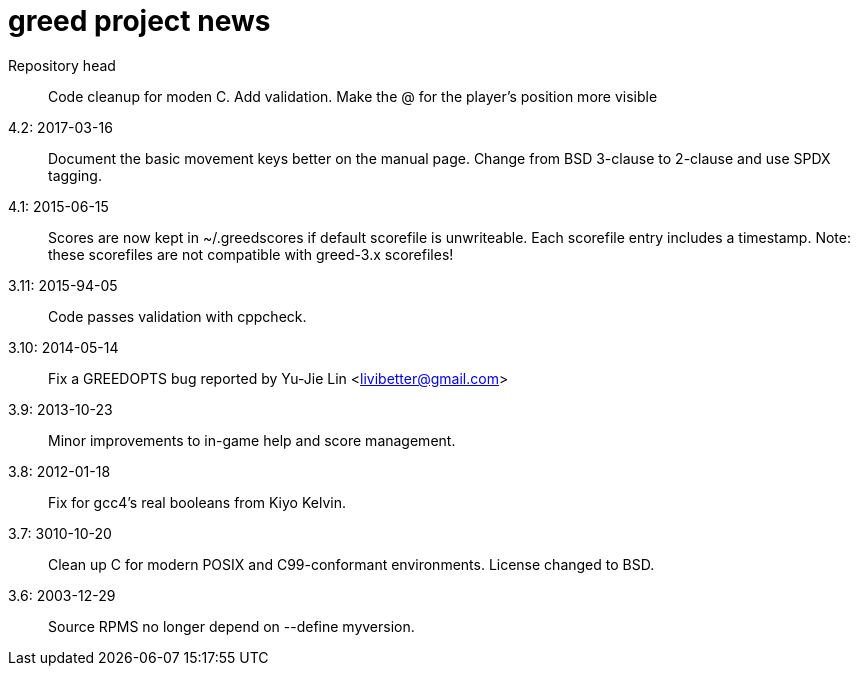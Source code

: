 = greed project news

Repository head::
  Code cleanup for moden C. Add validation.
  Make the @ for the player's position more visible

4.2: 2017-03-16::
  Document the basic movement keys better on the manual page.
  Change from BSD 3-clause to 2-clause and use SPDX tagging.

4.1: 2015-06-15::
  Scores are now kept in ~/.greedscores if default scorefile is unwriteable.
  Each scorefile entry includes a timestamp.
  Note: these scorefiles are not compatible with greed-3.x scorefiles!

3.11: 2015-94-05::
  Code passes validation with cppcheck.

3.10: 2014-05-14::
  Fix a GREEDOPTS bug reported by Yu-Jie Lin <livibetter@gmail.com>

3.9: 2013-10-23::
  Minor improvements to in-game help and score management.

3.8: 2012-01-18::
  Fix for gcc4's real booleans from Kiyo Kelvin.

3.7: 3010-10-20::
  Clean up C for modern POSIX and C99-conformant environments.
  License changed to BSD.

3.6: 2003-12-29::
  Source RPMS no longer depend on --define myversion.
